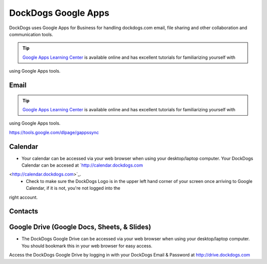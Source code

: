 DockDogs Google Apps
======================

DockDogs uses Google Apps for Business for handling dockdogs.com email, file sharing and other collaboration and communication tools.

.. tip:: `Google Apps Learning Center <https://apps.google.com/learning-center/>`_ is available online and has excellent tutorials for familiarizing yourself with 
using Google Apps tools. 



Email
~~~~~~~~~~~~~~~~~~

.. tip:: `Google Apps Learning Center <https://apps.google.com/learning-center/>`_ is available online and has excellent tutorials for familiarizing yourself with 
using Google Apps tools. 

https://tools.google.com/dlpage/gappssync



Calendar
~~~~~~~~~~~~~~~~~~~~

* Your calendar can be accessed via your web browser when using your desktop/laptop computer. Your DockDogs Calendar can be accesed at `http://calendar.dockdogs.com 
<http://calendar.dockdogs.com>`_. 
    * Check to make sure the DockDogs Logo is in the upper left hand corner of your screen once arriving to Google Calendar, if it is not, you're not logged into the 
right account.  


Contacts
~~~~~~~~~~~~~~~~~~~~~~~~





Google Drive (Google Docs, Sheets, & Slides)
~~~~~~~~~~~~~~~~~~~~~~~~~~~~~~~~~~~~~~~~~~~~~~

* The DockDogs Google Drive can be accessed via your web browser when using your desktop/laptop computer. You should bookmark this in your web browser for easy access. 
Access the DockDogs Google Drive by logging in with your DockDogs Email & Password at `http://drive.dockdogs.com <http://drive.dockdogs.com>`_

